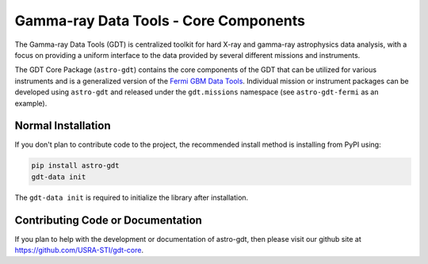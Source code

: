 ======================================
Gamma-ray Data Tools - Core Components
======================================

The Gamma-ray Data Tools (GDT) is centralized toolkit for hard X-ray and
gamma-ray astrophysics data analysis, with a focus on providing a uniform
interface to the data provided by several different missions and instruments.

The GDT Core Package (``astro-gdt``) contains the core components of the GDT that
can be utilized for various instruments and is a generalized version of the
`Fermi GBM Data Tools <https://fermi.gsfc.nasa.gov/ssc/data/analysis/gbm/gbm_data_tools/gdt-docs>`_.
Individual mission or instrument packages can be developed using ``astro-gdt``
and released under the ``gdt.missions`` namespace (see ``astro-gdt-fermi`` as an example).


Normal Installation
-------------------

If you don't plan to contribute code to the project, the recommended install method is installing from PyPI using:

.. code-block:: sh

   pip install astro-gdt
   gdt-data init

The ``gdt-data init`` is required to initialize the library after installation.


Contributing Code or Documentation
----------------------------------

If you plan to help with the development or documentation of astro-gdt, then please visit our github site at
https://github.com/USRA-STI/gdt-core.

